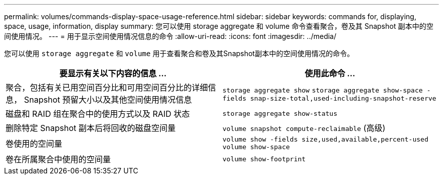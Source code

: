 ---
permalink: volumes/commands-display-space-usage-reference.html 
sidebar: sidebar 
keywords: commands for, displaying, space, usage, information, display 
summary: 您可以使用 storage aggregate 和 volume 命令查看聚合，卷及其 Snapshot 副本中的空间使用情况。 
---
= 用于显示空间使用情况信息的命令
:allow-uri-read: 
:icons: font
:imagesdir: ../media/


[role="lead"]
您可以使用 `storage aggregate` 和 `volume` 用于查看聚合和卷及其Snapshot副本中的空间使用情况的命令。

[cols="2*"]
|===
| 要显示有关以下内容的信息 ... | 使用此命令 ... 


 a| 
聚合，包括有关已用空间百分比和可用空间百分比的详细信息， Snapshot 预留大小以及其他空间使用情况信息
 a| 
`storage aggregate show` `storage aggregate show-space -fields snap-size-total,used-including-snapshot-reserve`



 a| 
磁盘和 RAID 组在聚合中的使用方式以及 RAID 状态
 a| 
`storage aggregate show-status`



 a| 
删除特定 Snapshot 副本后将回收的磁盘空间量
 a| 
`volume snapshot compute-reclaimable` (高级)



 a| 
卷使用的空间量
 a| 
`volume show -fields size,used,available,percent-used` `volume show-space`



 a| 
卷在所属聚合中使用的空间量
 a| 
`volume show-footprint`

|===